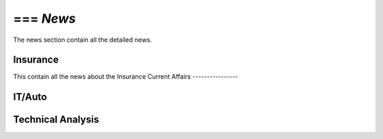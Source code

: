 === `News`
=====
The news section contain all the detailed news.

Insurance
---------
This contain all the news about the Insurance
Current Affairs
----------------

IT/Auto
-------

Technical Analysis
------------------
